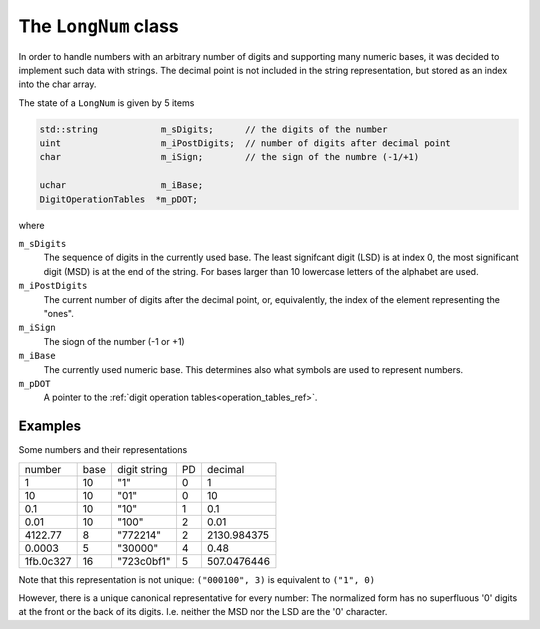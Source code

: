 
The ``LongNum`` class
=====================

In order to handle numbers with an arbitrary number of digits and supporting many numeric bases,
it was decided to implement such data with strings. The decimal point is not included in the string representation, 
but stored as an index into the char array.

The state of a ``LongNum`` is given by 5 items

.. code-block:: c++

    std::string            m_sDigits;      // the digits of the number
    uint                   m_iPostDigits;  // number of digits after decimal point
    char                   m_iSign;        // the sign of the numbre (-1/+1)

    uchar                  m_iBase;
    DigitOperationTables  *m_pDOT;

where

``m_sDigits``
    The sequence of digits in the currently used base. The least signifcant digit (LSD) is at index 0,  the most significant digit (MSD) is at the end of the string.
    For bases larger than 10 lowercase letters of the alphabet are used.

``m_iPostDigits``
    The current number of digits after the decimal point, or, equivalently, the index of the element representing the "ones".

``m_iSign``
    The siogn of the number (-1 or +1)

``m_iBase``
    The currently used numeric base. This determines also what symbols are used to represent numbers.

``m_pDOT``
    A pointer to the :ref:`digit operation tables<operation_tables_ref>`.


Examples
~~~~~~~~

Some numbers and their representations

+------------+------+--------------+----+--------------+
|  number    | base | digit string | PD | decimal      |
+------------+------+--------------+----+--------------+
|    1       |  10  | "1"          | 0  |    1         |
+------------+------+--------------+----+--------------+
|   10       |  10  | "01"         | 0  |   10         |
+------------+------+--------------+----+--------------+
|    0.1     |  10  | "10"         | 1  |    0.1       |
+------------+------+--------------+----+--------------+
|    0.01    |  10  | "100"        | 2  |    0.01      |
+------------+------+--------------+----+--------------+
| 4122.77    |   8  | "772214"     | 2  | 2130.984375  |
+------------+------+--------------+----+--------------+
|    0.0003  |   5  | "30000"      | 4  |    0.48      |
+------------+------+--------------+----+--------------+
|  1fb.0c327 |  16  | "723c0bf1"   | 5  |  507.0476446 |
+------------+------+--------------+----+--------------+

Note that this representation is not unique:
``("000100", 3)`` is equivalent to ``("1", 0)``

However, there is a unique canonical representative for every number:
The normalized form has no superfluous '0' digits at the front or the back of its digits.
I.e. neither the MSD nor the LSD are the '0' character.

